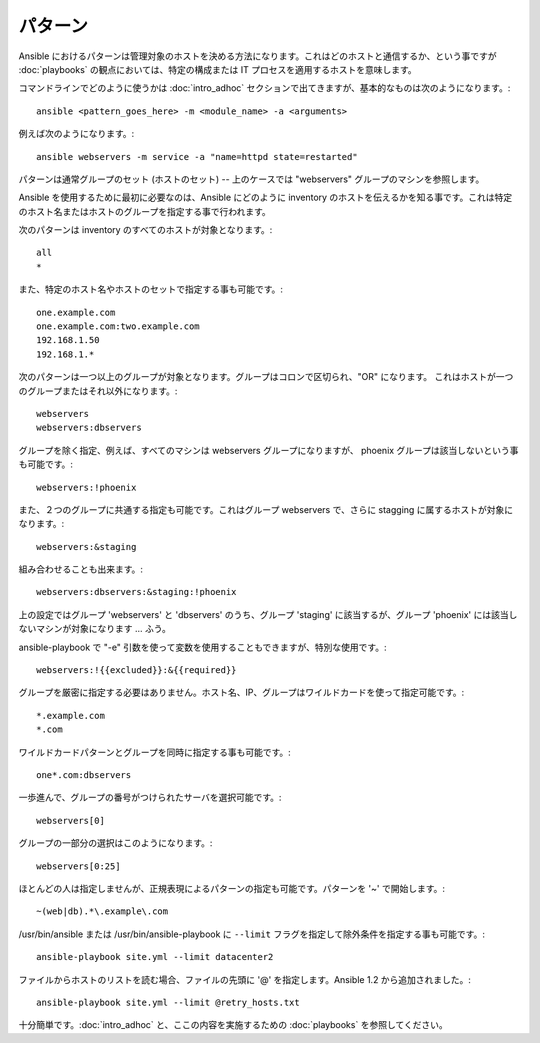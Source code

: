 パターン
++++++++

.. contents:: Topics

Ansible におけるパターンは管理対象のホストを決める方法になります。これはどのホストと通信するか、という事ですが :doc:`playbooks` の観点においては、特定の構成または IT プロセスを適用するホストを意味します。

コマンドラインでどのように使うかは :doc:`intro_adhoc` セクションで出てきますが、基本的なものは次のようになります。::

    ansible <pattern_goes_here> -m <module_name> -a <arguments>

例えば次のようになります。::

    ansible webservers -m service -a "name=httpd state=restarted"

パターンは通常グループのセット (ホストのセット) -- 上のケースでは "webservers" グループのマシンを参照します。

Ansible を使用するために最初に必要なのは、Ansible にどのように inventory のホストを伝えるかを知る事です。これは特定のホスト名またはホストのグループを指定する事で行われます。

次のパターンは inventory のすべてのホストが対象となります。::

    all
    *

また、特定のホスト名やホストのセットで指定する事も可能です。::

    one.example.com
    one.example.com:two.example.com
    192.168.1.50
    192.168.1.*

次のパターンは一つ以上のグループが対象となります。グループはコロンで区切られ、"OR" になります。
これはホストが一つのグループまたはそれ以外になります。::

    webservers
    webservers:dbservers

グループを除く指定、例えば、すべてのマシンは webservers グループになりますが、 phoenix グループは該当しないという事も可能です。::

    webservers:!phoenix

また、２つのグループに共通する指定も可能です。これはグループ webservers で、さらに stagging に属するホストが対象になります。::

    webservers:&staging

組み合わせることも出来ます。::

    webservers:dbservers:&staging:!phoenix

上の設定ではグループ 'webservers' と 'dbservers' のうち、グループ 'staging' に該当するが、グループ 'phoenix' には該当しないマシンが対象になります ... ふう。

ansible-playbook で "-e" 引数を使って変数を使用することもできますが、特別な使用です。::

    webservers:!{{excluded}}:&{{required}}

グループを厳密に指定する必要はありません。ホスト名、IP、グループはワイルドカードを使って指定可能です。::

    *.example.com
    *.com

ワイルドカードパターンとグループを同時に指定する事も可能です。::

    one*.com:dbservers

一歩進んで、グループの番号がつけられたサーバを選択可能です。::

    webservers[0]

グループの一部分の選択はこのようになります。::

    webservers[0:25]

ほとんどの人は指定しませんが、正規表現によるパターンの指定も可能です。パターンを '~' で開始します。::

    ~(web|db).*\.example\.com

/usr/bin/ansible または /usr/bin/ansible-playbook に ``--limit`` フラグを指定して除外条件を指定する事も可能です。::

    ansible-playbook site.yml --limit datacenter2

ファイルからホストのリストを読む場合、ファイルの先頭に '@' を指定します。Ansible 1.2 から追加されました。::

    ansible-playbook site.yml --limit @retry_hosts.txt

十分簡単です。:doc:`intro_adhoc` と、ここの内容を実施するための :doc:`playbooks` を参照してください。

.. seealso::

   :doc:`intro_adhoc`
       基本的なコマンドの例
   :doc:`playbooks`
       ansible の構成管理言語を学ぶ
   `Mailing List <http://groups.google.com/group/ansible-project>`_
       質問? Help? アイデア? Google Groups メーリングリスト
   `irc.freenode.net <http://irc.freenode.net>`_
       #ansible IRC チャットチャンネル
